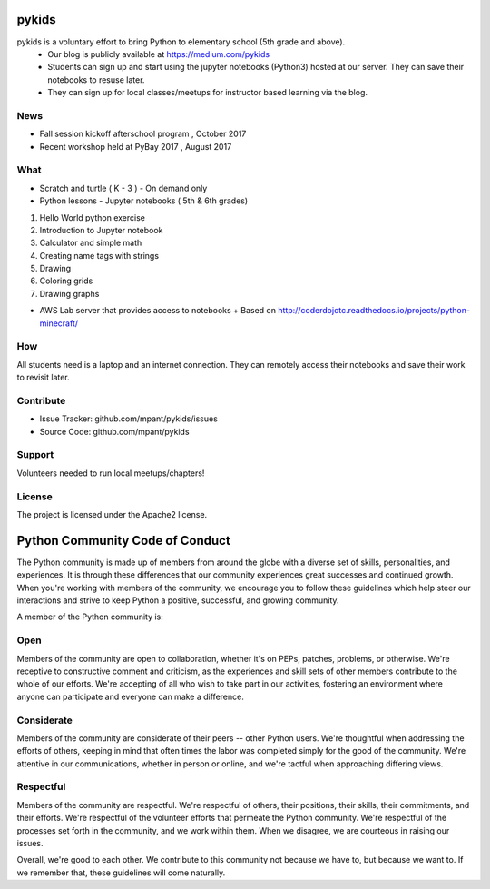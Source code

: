 pykids
========

pykids is a voluntary effort to bring Python to elementary school (5th grade and above). 
 - Our blog is publicly available at https://medium.com/pykids
 - Students can sign up and start using the jupyter notebooks (Python3) hosted at our server. They can save their notebooks to resuse later. 
 - They can sign up for local classes/meetups for instructor based learning via the blog.


News
--------
- Fall session kickoff afterschool program , October 2017
- Recent workshop held at PyBay 2017 , August 2017

What
--------

- Scratch and turtle ( K - 3 ) - On demand only

- Python lessons - Jupyter notebooks ( 5th & 6th  grades)

1. Hello World python exercise
2. Introduction to Jupyter notebook
3. Calculator and simple math
4. Creating name tags with strings 
5. Drawing 
6. Coloring grids
7. Drawing graphs 

- AWS Lab server that provides access to notebooks
  + Based on http://coderdojotc.readthedocs.io/projects/python-minecraft/

How
--------

All students need is a laptop and an internet connection. They can remotely access their notebooks and save their work to revisit later. 


Contribute
----------

- Issue Tracker: github.com/mpant/pykids/issues
- Source Code: github.com/mpant/pykids

Support
-------
Volunteers needed to run local meetups/chapters!

License
-------

The project is licensed under the Apache2 license.


Python Community Code of Conduct
=================================

The Python community is made up of members from around the globe with a diverse set of skills, personalities, and experiences. It is through these differences that our community experiences great successes and continued growth. When you're working with members of the community, we encourage you to follow these guidelines which help steer our interactions and strive to keep Python a positive, successful, and growing community.

A member of the Python community is:

Open
-----

Members of the community are open to collaboration, whether it's on PEPs, patches, problems, or otherwise. We're receptive to constructive comment and criticism, as the experiences and skill sets of other members contribute to the whole of our efforts. We're accepting of all who wish to take part in our activities, fostering an environment where anyone can participate and everyone can make a difference.

Considerate
------------

Members of the community are considerate of their peers -- other Python users. We're thoughtful when addressing the efforts of others, keeping in mind that often times the labor was completed simply for the good of the community. We're attentive in our communications, whether in person or online, and we're tactful when approaching differing views.

Respectful
------------

Members of the community are respectful. We're respectful of others, their positions, their skills, their commitments, and their efforts. We're respectful of the volunteer efforts that permeate the Python community. We're respectful of the processes set forth in the community, and we work within them. When we disagree, we are courteous in raising our issues.


Overall, we're good to each other. We contribute to this community not because we have to, but because we want to. If we remember that, these guidelines will come naturally.

